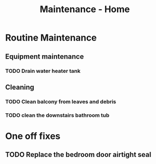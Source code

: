 :PROPERTIES:
:ID:       130635ef-5b04-4ac4-b1e1-63840f077d83
:END:
#+title: Maintenance - Home

* Routine Maintenance
** Equipment maintenance
*** TODO Drain water heater tank
SCHEDULED: <2024-10-12 Sat +1y>

** Cleaning
*** TODO Clean balcony from leaves and debris
SCHEDULED: <2024-10-12 Sat +1m>
*** TODO clean the downstairs bathroom tub
SCHEDULED: <2024-10-12 Sat +2m>

* One off fixes
** TODO Replace the bedroom door airtight seal
